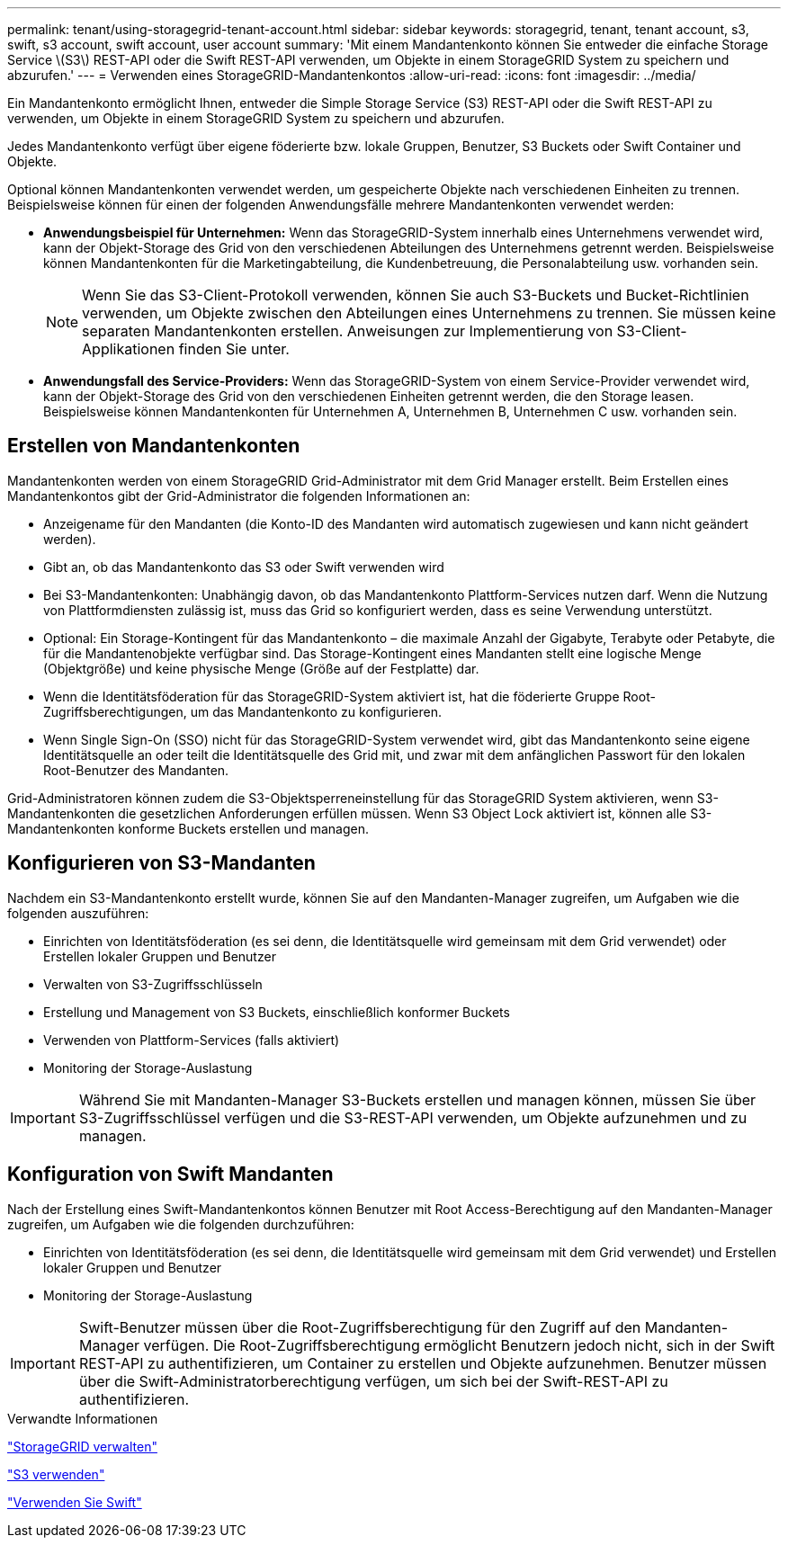 ---
permalink: tenant/using-storagegrid-tenant-account.html 
sidebar: sidebar 
keywords: storagegrid, tenant, tenant account, s3, swift, s3 account, swift account, user account 
summary: 'Mit einem Mandantenkonto können Sie entweder die einfache Storage Service \(S3\) REST-API oder die Swift REST-API verwenden, um Objekte in einem StorageGRID System zu speichern und abzurufen.' 
---
= Verwenden eines StorageGRID-Mandantenkontos
:allow-uri-read: 
:icons: font
:imagesdir: ../media/


[role="lead"]
Ein Mandantenkonto ermöglicht Ihnen, entweder die Simple Storage Service (S3) REST-API oder die Swift REST-API zu verwenden, um Objekte in einem StorageGRID System zu speichern und abzurufen.

Jedes Mandantenkonto verfügt über eigene föderierte bzw. lokale Gruppen, Benutzer, S3 Buckets oder Swift Container und Objekte.

Optional können Mandantenkonten verwendet werden, um gespeicherte Objekte nach verschiedenen Einheiten zu trennen. Beispielsweise können für einen der folgenden Anwendungsfälle mehrere Mandantenkonten verwendet werden:

* *Anwendungsbeispiel für Unternehmen:* Wenn das StorageGRID-System innerhalb eines Unternehmens verwendet wird, kann der Objekt-Storage des Grid von den verschiedenen Abteilungen des Unternehmens getrennt werden. Beispielsweise können Mandantenkonten für die Marketingabteilung, die Kundenbetreuung, die Personalabteilung usw. vorhanden sein.
+

NOTE: Wenn Sie das S3-Client-Protokoll verwenden, können Sie auch S3-Buckets und Bucket-Richtlinien verwenden, um Objekte zwischen den Abteilungen eines Unternehmens zu trennen. Sie müssen keine separaten Mandantenkonten erstellen. Anweisungen zur Implementierung von S3-Client-Applikationen finden Sie unter.

* *Anwendungsfall des Service-Providers:* Wenn das StorageGRID-System von einem Service-Provider verwendet wird, kann der Objekt-Storage des Grid von den verschiedenen Einheiten getrennt werden, die den Storage leasen. Beispielsweise können Mandantenkonten für Unternehmen A, Unternehmen B, Unternehmen C usw. vorhanden sein.




== Erstellen von Mandantenkonten

Mandantenkonten werden von einem StorageGRID Grid-Administrator mit dem Grid Manager erstellt. Beim Erstellen eines Mandantenkontos gibt der Grid-Administrator die folgenden Informationen an:

* Anzeigename für den Mandanten (die Konto-ID des Mandanten wird automatisch zugewiesen und kann nicht geändert werden).
* Gibt an, ob das Mandantenkonto das S3 oder Swift verwenden wird
* Bei S3-Mandantenkonten: Unabhängig davon, ob das Mandantenkonto Plattform-Services nutzen darf. Wenn die Nutzung von Plattformdiensten zulässig ist, muss das Grid so konfiguriert werden, dass es seine Verwendung unterstützt.
* Optional: Ein Storage-Kontingent für das Mandantenkonto – die maximale Anzahl der Gigabyte, Terabyte oder Petabyte, die für die Mandantenobjekte verfügbar sind. Das Storage-Kontingent eines Mandanten stellt eine logische Menge (Objektgröße) und keine physische Menge (Größe auf der Festplatte) dar.
* Wenn die Identitätsföderation für das StorageGRID-System aktiviert ist, hat die föderierte Gruppe Root-Zugriffsberechtigungen, um das Mandantenkonto zu konfigurieren.
* Wenn Single Sign-On (SSO) nicht für das StorageGRID-System verwendet wird, gibt das Mandantenkonto seine eigene Identitätsquelle an oder teilt die Identitätsquelle des Grid mit, und zwar mit dem anfänglichen Passwort für den lokalen Root-Benutzer des Mandanten.


Grid-Administratoren können zudem die S3-Objektsperreneinstellung für das StorageGRID System aktivieren, wenn S3-Mandantenkonten die gesetzlichen Anforderungen erfüllen müssen. Wenn S3 Object Lock aktiviert ist, können alle S3-Mandantenkonten konforme Buckets erstellen und managen.



== Konfigurieren von S3-Mandanten

Nachdem ein S3-Mandantenkonto erstellt wurde, können Sie auf den Mandanten-Manager zugreifen, um Aufgaben wie die folgenden auszuführen:

* Einrichten von Identitätsföderation (es sei denn, die Identitätsquelle wird gemeinsam mit dem Grid verwendet) oder Erstellen lokaler Gruppen und Benutzer
* Verwalten von S3-Zugriffsschlüsseln
* Erstellung und Management von S3 Buckets, einschließlich konformer Buckets
* Verwenden von Plattform-Services (falls aktiviert)
* Monitoring der Storage-Auslastung



IMPORTANT: Während Sie mit Mandanten-Manager S3-Buckets erstellen und managen können, müssen Sie über S3-Zugriffsschlüssel verfügen und die S3-REST-API verwenden, um Objekte aufzunehmen und zu managen.



== Konfiguration von Swift Mandanten

Nach der Erstellung eines Swift-Mandantenkontos können Benutzer mit Root Access-Berechtigung auf den Mandanten-Manager zugreifen, um Aufgaben wie die folgenden durchzuführen:

* Einrichten von Identitätsföderation (es sei denn, die Identitätsquelle wird gemeinsam mit dem Grid verwendet) und Erstellen lokaler Gruppen und Benutzer
* Monitoring der Storage-Auslastung



IMPORTANT: Swift-Benutzer müssen über die Root-Zugriffsberechtigung für den Zugriff auf den Mandanten-Manager verfügen. Die Root-Zugriffsberechtigung ermöglicht Benutzern jedoch nicht, sich in der Swift REST-API zu authentifizieren, um Container zu erstellen und Objekte aufzunehmen. Benutzer müssen über die Swift-Administratorberechtigung verfügen, um sich bei der Swift-REST-API zu authentifizieren.

.Verwandte Informationen
link:../admin/index.html["StorageGRID verwalten"]

link:../s3/index.html["S3 verwenden"]

link:../swift/index.html["Verwenden Sie Swift"]
